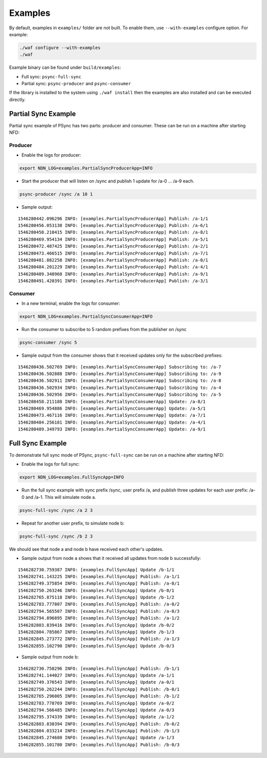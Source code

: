 Examples
========

By default, examples in ``examples/`` folder are not built.  To enable them, use
``--with-examples`` configure option. For example:

.. code-block:: bash

   ./waf configure --with-examples
   ./waf

Example binary can be found under ``build/examples``:

* Full sync: ``psync-full-sync``
* Partial sync: ``psync-producer`` and ``psync-consumer``

If the library is installed to the system using ``./waf install`` then the examples
are also installed and can be executed directly.

Partial Sync Example
--------------------

Partial sync example of PSync has two parts: producer and consumer.
These can be run on a machine after starting NFD:

Producer
^^^^^^^^

* Enable the logs for producer:

.. code-block:: bash

   export NDN_LOG=examples.PartialSyncProducerApp=INFO


* Start the producer that will listen on /sync and publish 1 update for /a-0 ... /a-9 each.

.. code-block:: bash

   psync-producer /sync /a 10 1


* Sample output:

::

   1546280442.096296 INFO: [examples.PartialSyncProducerApp] Publish: /a-1/1
   1546280456.053138 INFO: [examples.PartialSyncProducerApp] Publish: /a-6/1
   1546280458.210415 INFO: [examples.PartialSyncProducerApp] Publish: /a-8/1
   1546280469.954134 INFO: [examples.PartialSyncProducerApp] Publish: /a-5/1
   1546280472.487425 INFO: [examples.PartialSyncProducerApp] Publish: /a-2/1
   1546280473.466515 INFO: [examples.PartialSyncProducerApp] Publish: /a-7/1
   1546280481.882258 INFO: [examples.PartialSyncProducerApp] Publish: /a-0/1
   1546280484.201229 INFO: [examples.PartialSyncProducerApp] Publish: /a-4/1
   1546280489.348968 INFO: [examples.PartialSyncProducerApp] Publish: /a-9/1
   1546280491.420391 INFO: [examples.PartialSyncProducerApp] Publish: /a-3/1

Consumer
^^^^^^^^

* In a new terminal, enable the logs for consumer:

.. code-block:: bash

   export NDN_LOG=examples.PartialSyncConsumerApp=INFO


* Run the consumer to subscribe to 5 random prefixes from the publisher on /sync

.. code-block:: bash

   psync-consumer /sync 5


* Sample output from the consumer shows that it received updates only
  for the subscribed prefixes:

::

   1546280436.502769 INFO: [examples.PartialSyncConsumerApp] Subscribing to: /a-7
   1546280436.502888 INFO: [examples.PartialSyncConsumerApp] Subscribing to: /a-9
   1546280436.502911 INFO: [examples.PartialSyncConsumerApp] Subscribing to: /a-8
   1546280436.502934 INFO: [examples.PartialSyncConsumerApp] Subscribing to: /a-4
   1546280436.502956 INFO: [examples.PartialSyncConsumerApp] Subscribing to: /a-5
   1546280458.211188 INFO: [examples.PartialSyncConsumerApp] Update: /a-8/1
   1546280469.954886 INFO: [examples.PartialSyncConsumerApp] Update: /a-5/1
   1546280473.467116 INFO: [examples.PartialSyncConsumerApp] Update: /a-7/1
   1546280484.256181 INFO: [examples.PartialSyncConsumerApp] Update: /a-4/1
   1546280489.349793 INFO: [examples.PartialSyncConsumerApp] Update: /a-9/1

Full Sync Example
-----------------

To demonstrate full sync mode of PSync, ``psync-full-sync``
can be run on a machine after starting NFD:


* Enable the logs for full sync:

.. code-block:: bash

   export NDN_LOG=examples.FullSyncApp=INFO


* Run the full sync example with sync prefix /sync, user prefix /a,
  and publish three updates for each user prefix: /a-0 and /a-1. This will simulate node a.

.. code-block:: bash

   psync-full-sync /sync /a 2 3


* Repeat for another user prefix, to simulate node b:

.. code-block:: bash

   psync-full-sync /sync /b 2 3

We should see that node a and node b have received each other's updates.


* Sample output from node a shows that it received all updates
  from node b successfully:

::

   1546282730.759387 INFO: [examples.FullSyncApp] Update /b-1/1
   1546282741.143225 INFO: [examples.FullSyncApp] Publish: /a-1/1
   1546282749.375854 INFO: [examples.FullSyncApp] Publish: /a-0/1
   1546282750.263246 INFO: [examples.FullSyncApp] Update /b-0/1
   1546282765.875118 INFO: [examples.FullSyncApp] Update /b-1/2
   1546282783.777807 INFO: [examples.FullSyncApp] Publish: /a-0/2
   1546282794.565507 INFO: [examples.FullSyncApp] Publish: /a-0/3
   1546282794.896895 INFO: [examples.FullSyncApp] Publish: /a-1/2
   1546282803.839416 INFO: [examples.FullSyncApp] Update /b-0/2
   1546282804.785867 INFO: [examples.FullSyncApp] Update /b-1/3
   1546282845.273772 INFO: [examples.FullSyncApp] Publish: /a-1/3
   1546282855.102790 INFO: [examples.FullSyncApp] Update /b-0/3

* Sample output from node b:

::

   1546282730.758296 INFO: [examples.FullSyncApp] Publish: /b-1/1
   1546282741.144027 INFO: [examples.FullSyncApp] Update /a-1/1
   1546282749.376543 INFO: [examples.FullSyncApp] Update /a-0/1
   1546282750.262244 INFO: [examples.FullSyncApp] Publish: /b-0/1
   1546282765.296005 INFO: [examples.FullSyncApp] Publish: /b-1/2
   1546282783.778769 INFO: [examples.FullSyncApp] Update /a-0/2
   1546282794.566485 INFO: [examples.FullSyncApp] Update /a-0/3
   1546282795.374339 INFO: [examples.FullSyncApp] Update /a-1/2
   1546282803.838394 INFO: [examples.FullSyncApp] Publish: /b-0/2
   1546282804.033214 INFO: [examples.FullSyncApp] Publish: /b-1/3
   1546282845.274680 INFO: [examples.FullSyncApp] Update /a-1/3
   1546282855.101780 INFO: [examples.FullSyncApp] Publish: /b-0/3
